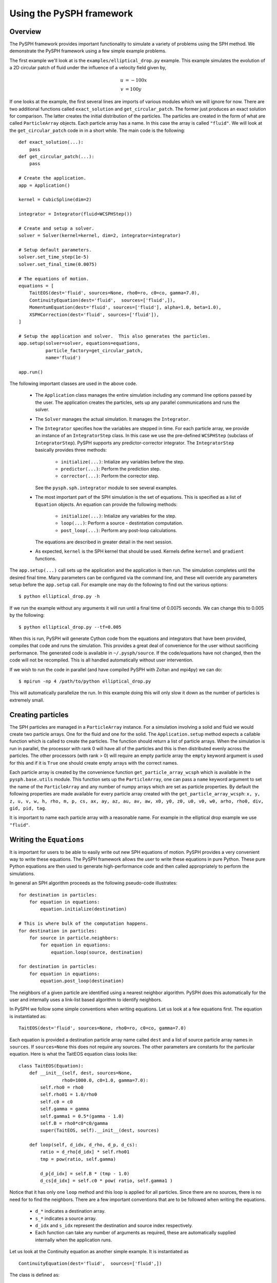 Using the PySPH framework
==========================

Overview
---------

The PySPH framework provides important functionality to simulate a
variety of problems using the SPH method. We demonstrate the PySPH
framework using a few simple example problems.

The first example we'll look at is the ``examples/elliptical_drop.py``
example.  This example simulates the evolution of a 2D circular patch of fluid
under the influence of a velocity field given by,

.. math::
        u &= -100 x \\
        v &= 100 y

If one looks at the example, the first several lines are imports of various
modules which we will ignore for now.  There are two additional functions
called ``exact_solution`` and ``get_circular_patch``.  The former just
produces an exact solution for comparison.  The latter creates the initial
distribution of the particles.  The particles are created in the form of what
are called ``ParticleArray`` objects.  Each particle array has a name.  In
this case the array is called ``"fluid"``. We will look at the
``get_circular_patch`` code in  in a short while.  The main code is the
following::

    def exact_solution(...):
        pass
    def get_circular_patch(...):
        pass

    # Create the application.
    app = Application()

    kernel = CubicSpline(dim=2)

    integrator = Integrator(fluid=WCSPHStep())

    # Create and setup a solver.
    solver = Solver(kernel=kernel, dim=2, integrator=integrator)

    # Setup default parameters.
    solver.set_time_step(1e-5)
    solver.set_final_time(0.0075)

    # The equations of motion.
    equations = [
        TaitEOS(dest='fluid', sources=None, rho0=ro, c0=co, gamma=7.0),
        ContinuityEquation(dest='fluid',  sources=['fluid',]),
        MomentumEquation(dest='fluid', sources=['fluid'], alpha=1.0, beta=1.0),
        XSPHCorrection(dest='fluid', sources=['fluid']),
    ]

    # Setup the application and solver.  This also generates the particles.
    app.setup(solver=solver, equations=equations,
              particle_factory=get_circular_patch,
              name='fluid')

    app.run()

The following important classes are used in the above code.

 - The ``Application`` class manages the entire simulation including any
   command line options passed by the user.  The application creates the
   particles, sets up any parallel communications and runs the solver.

 - The ``Solver`` manages the actual simulation.  It manages the
   ``Integrator``.

 - The ``Integrator`` specifies how the variables are stepped in time.  For
   each particle array, we provide an instance of an ``IntegratorStep`` class.
   In this case we use the pre-defined ``WCSPHStep`` (subclass of
   ``IntegratorStep``). PySPH supports any predictor-corrector integrator.
   The ``IntegratorStep`` basically provides three methods:

     * ``initialize(...)``:  Intialize any variables before the step.

     * ``predictor(...)``: Perform the prediction step.

     * ``corrector(...)``:  Perform the corrector step.

   See the ``pysph.sph.integrator`` module to see several examples.

 - The most important part of the SPH simulation is the set of equations. This
   is specified as a list of ``Equation`` objects.  An equation can provide
   the following methods:

     * ``initialize(...)``:  Intialize any variables for the step.

     * ``loop(...)``: Perform a source - destintation computation.

     * ``post_loop(...)``:  Perform any post-loop calculations.

   The equations are described in greater detail in the next session.

 - As expected, ``kernel`` is the SPH kernel that should be used.  Kernels
   define ``kernel`` and ``gradient`` functions.

The ``app.setup(...)`` call sets up the application and the application is
then run.  The simulation completes until the desired final time.  Many
parameters can be configured via the command line, and these will override any
parameters setup before the ``app.setup`` call.  For example one may do the
following to find out the various options::

    $ python elliptical_drop.py -h

If we run the example without any arguments it will run until a final time of
0.0075 seconds.  We can change this to 0.005 by the following::

    $ python elliptical_drop.py --tf=0.005

When this is run, PySPH will generate Cython code from the equations and
integrators that have been provided, compiles that code and runs the
simulation.  This provides a great deal of convenience for the user without
sacrificing performance.  The generated code is available in
``~/.pysph/source``.  If the code/equations have not changed, then the code
will not be recompiled.  This is all handled automatically without user
intervention.

If we wish to run the code in parallel (and have compiled PySPH with Zoltan
and mpi4py) we can do::

    $ mpirun -np 4 /path/to/python elliptical_drop.py

This will automatically parallelize the run.  In this example doing this will
only slow it down as the number of particles is extremely small.


Creating particles
-------------------

The SPH particles are managed in a ``ParticleArray`` instance.  For a
simulation involving a solid and fluid we would create two particle arrays.
One for the fluid and one for the solid.  The ``Application.setup`` method
expects a callable function which is called to create the particles.  The
function should return a list of particle arrays.  When the simulation is run
in parallel, the processor with rank 0 will have all of the particles and this
is then distributed evenly across the particles.  The other processors (with
rank > 0) will require an empty particle array the ``empty`` keyword argument
is used for this and if it is ``True`` one should create empty arrays with the
correct names.

Each particle array is created by the convenience function
``get_particle_array_wcsph`` which is available in the ``pysph.base.utils``
module.  This function sets up the ``ParticleArray``, one can pass a ``name``
keyword argument to set the name of the ``ParticleArray`` and any number of
numpy arrays which are set as particle properties.  By default the following
properties are made available for every particle array created with the
``get_particle_array_wcsph``: ``x, y, z, u, v, w, h, rho, m, p, cs, ax, ay,
az, au, av, aw, x0, y0, z0, u0, v0, w0, arho, rho0, div, gid, pid, tag``.

It is important to name each particle array with a reasonable name.  For
example in the elliptical drop example we use ``"fluid"``.


Writing the ``Equations``
--------------------------

It is important for users to be able to easily write out new SPH equations of
motion.  PySPH provides a very convenient way to write these equations.  The
PySPH framework allows the user to write these equations in pure Python.
These pure Python equations are then used to generate high-performance code
and then called appropriately to perform the simulations.

In general an SPH algorithm proceeds as the following pseudo-code
illustrates::

    for destination in particles:
        for equation in equations:
            equation.initialize(destination)

    # This is where bulk of the computation happens.
    for destination in particles:
        for source in particle.neighbors:
            for equation in equations:
                equation.loop(source, destination)

    for destination in particles:
        for equation in equations:
            equation.post_loop(destination)

The neighbors of a given particle are identified using a nearest neighbor
algorithm.  PySPH does this automatically for the user and internally uses a
link-list based algorithm to identify neighbors.

In PySPH we follow some simple conventions when writing equations.  Let us
look at a few equations first.  The equation is instantiated as::

        TaitEOS(dest='fluid', sources=None, rho0=ro, c0=co, gamma=7.0)

Each equation is provided a destination particle array name called ``dest``
and a list of source particle array names in ``sources``.  If ``sources=None``
this does not require any sources.  The other parameters are constants for the
particular equation.  Here is what the TaitEOS equation class looks like::

    class TaitEOS(Equation):
        def __init__(self, dest, sources=None,
                    rho0=1000.0, c0=1.0, gamma=7.0):
            self.rho0 = rho0
            self.rho01 = 1.0/rho0
            self.c0 = c0
            self.gamma = gamma
            self.gamma1 = 0.5*(gamma - 1.0)
            self.B = rho0*c0*c0/gamma
            super(TaitEOS, self).__init__(dest, sources)

        def loop(self, d_idx, d_rho, d_p, d_cs):
            ratio = d_rho[d_idx] * self.rho01
            tmp = pow(ratio, self.gamma)

            d_p[d_idx] = self.B * (tmp - 1.0)
            d_cs[d_idx] = self.c0 * pow( ratio, self.gamma1 )

Notice that it has only one ``loop`` method and this loop is applied for all
particles.  Since there are no sources, there is no need for to find the
neighbors.  There are a few important conventions that are to be followed when
writing the equations.

    - ``d_*`` indicates a destination array.

    - ``s_*`` indicates a source array.

    - ``d_idx`` and ``s_idx`` represent the destination and source index
      respectively.

    - Each function can take any number of arguments as required, these are
      automatically supplied internally when the application runs.

Let us look at the Continuity equation as another simple example.  It is
instantiated as ::

        ContinuityEquation(dest='fluid',  sources=['fluid',])

The class is defined as::

    class ContinuityEquation(Equation):
        def initialize(self, d_idx, d_arho):
            d_arho[d_idx] = 0.0

        def loop(self, d_idx, d_arho, s_idx, s_m, DWIJ=[0.0, 0.0, 0.0],
                VIJ=[0.0, 0.0, 0.0]):
            vijdotdwij = DWIJ[0]*VIJ[0] + DWIJ[1]*VIJ[1] + DWIJ[2]*VIJ[2]
            d_arho[d_idx] += s_m[s_idx]*vijdotdwij


Notice that the ``initialize`` method merely sets the value to zero.  The
``loop`` method also defines a few new quantities like ``DWIJ``, ``VIJ`` etc.
The method also prescribes default values to these quantities.  The defaults
are only set so that they may be declared appropriately in the
high-performance code that is generated from this Python code. These are
precomputed quantities and are automatically provided depending on the
equations needed for a particular source/destination pair.  The following
precomputed quantites are available:

    - ``HIJ = 0.5*(d_h[d_idx] + s_h[s_idx])``.

    - ``XIJ[0] = d_x[d_idx] - s_x[s_idx]``,
      ``XIJ[1] = d_y[d_idx] - s_y[s_idx]``,
      ``XIJ[2] = d_z[d_idx] - s_z[s_idx]``

    - ``R2IJ = XIJ[0]*XIJ[0] + XIJ[1]*XIJ[1] + XIJ[2]*XIJ[2]``

    - ``RIJ = sqrt(R2IJ)``

    - ``WIJ = KERNEL(XIJ, RIJ, HIJ)``

    - ``WJ = KERNEL(XIJ, RIJ, s_h[s_idx])``

    - ``RHOIJ = 0.5*(d_rho[d_idx] + s_rho[s_idx])``

    - ``WI = KERNEL(XIJ, RIJ, d_h[d_idx])``

    - ``RHOIJ1 = 1.0/RHOIJ``

    - ``DWIJ``: ``GRADIENT(XIJ, RIJ, HIJ, DWIJ)``
    - ``DWI``: ``GRADIENT(XIJ, RIJ, s_h[s_idx], DWJ)``
    - ``DWI``: ``GRADIENT(XIJ, RIJ, d_h[d_idx], DWI)``

    - ``VIJ[0] = d_u[d_idx] - s_u[s_idx]``
      ``VIJ[1] = d_v[d_idx] - s_v[s_idx]``
      ``VIJ[2] = d_w[d_idx] - s_w[s_idx]``

    - ``DT_ADAPT``: is an array of three doubles that stores an adaptive
      time-step, the first element is the CFL based time-step limit, the
      second is the force-based limit and the third a viscosity based limit.
      See ``pysph.sph.wc.basic.MomentumEquation`` for an example of how this
      is used.

In an equation, any undeclared variables are automatically declared to be
doubles in the high-performance Cython code that is generated.  In addition
one may declare a temporary variable to be a ``matrix`` or a ``cPoint`` by
writing::

    mat = declare("matrix((3,3))")
    point = declare("cPoint")

When the Cython code is generated, this gets translated to::

    cdef double[3][3] mat
    cdef cPoint point

With this machinery, we are able to write complex equations.

If one wishes to write a new equation, one may simply do as above and
instantiate the equation in the list of equations.

Grouping equations
~~~~~~~~~~~~~~~~~~~

Often one wishes to compute a set of equations before running the remainder of
the equations.  For example, one may wish to run the Tait equation of state
first for all species of particles before any other computations are started.
In such a case one can simply group the equations and each group will be
completed before the next group is computed.  For example the ``dam_break.py``
example lists the following::

    equations = [
        # Equation of state
        Group(equations=[
                TaitEOS(dest='fluid', sources=None, rho0=ro, c0=co, gamma=gamma),
                TaitEOS(dest='boundary', sources=None, rho0=ro, c0=co, gamma=gamma),
                ]),

        Group(equations=[
                # Continuity equation
                ContinuityEquation(dest='fluid', sources=['fluid', 'boundary']),
                ContinuityEquation(dest='boundary', sources=['fluid']),
                # Momentum equation
                MomentumEquation(dest='fluid', sources=['fluid', 'boundary'],
                        alpha=alpha, beta=beta, gy=-9.81, c0=co),
                # Position step with XSPH
                XSPHCorrection(dest='fluid', sources=['fluid'])
                ]),
        ]

In this case, the TaitEOS is computed for all the fluid and boundary particles
first before the continuity, momentum and other equations are run.  This
ensures that the pressure and sound speed are correctly set before the other
equations are run.


Writing the ``IntegratorSteps``
--------------------------------

The integrator stepper code is similar to the equations in that they are all
written in pure Python and Cython code is automatically generated from it.
The simplest integrator is the Euler integrator which looks like this::

    class EulerStep(IntegratorStep):
        def initialize(self):
            pass
        def predictor(self):
            pass
        def corrector(self, d_idx, d_u, d_v, d_w, d_au, d_av, d_aw, d_x, d_y,
                      d_z, d_rho, d_arho, dt=0.0):
            d_u[d_idx] += dt*d_au[d_idx]
            d_v[d_idx] += dt*d_av[d_idx]
            d_w[d_idx] += dt*d_aw[d_idx]

            d_x[d_idx] += dt*d_u[d_idx]
            d_y[d_idx] += dt*d_v[d_idx]
            d_z[d_idx] += dt*d_w[d_idx]

            d_rho[d_idx] += dt*d_arho[d_idx]

As can be seen the general structure is very similar to how equations are
written in that the functions take an arbitrary number of arguments and are
set.  The value of ``dt`` is also provided automatically when the methods are
called.

It is important to note that if there are additional variables to be stepped
in addition to these standard ones, you must write your own stepper.
Currently, only predictor-corrector steppers are supported by the framework.
Take a look at the ``pysph.sph.integrator`` module for more examples.


Organization of the ``pysph`` package
--------------------------------------

PySPH is organized into several sub-packages.  These are:

  - ``pysph.base``:  This subpackage defines the ``ParticleArray``, ``CArray``
    (which are used by the particle arrays), Kernels, the nearest neighbor
    particle search (NNPS) code, and the Cython code generation utilities.

  - ``pysph.sph``: Contains the various ``Equation``, the ``Integrator``
    various integration steppers, and the code generation for the SPH looping.
    ``pysph.sph.wc`` contains the equations for the weakly compressible
    formulation.  ``pysph.sph.solid_mech`` contains the equations for solid
    mechanics and ``pysph.sph.misc`` has miscellaneous equations.

  - ``pysph.solver``: Provides the ``Solver``, the ``Application`` and a
    convenient way to interact with the solver as it is running.

  - ``pysph.parallel``: Provides the parallel functionality.

  - ``pysph.tools``: Provides some useful tools including the ``pysph_viewer``
    which is based on Mayavi.
